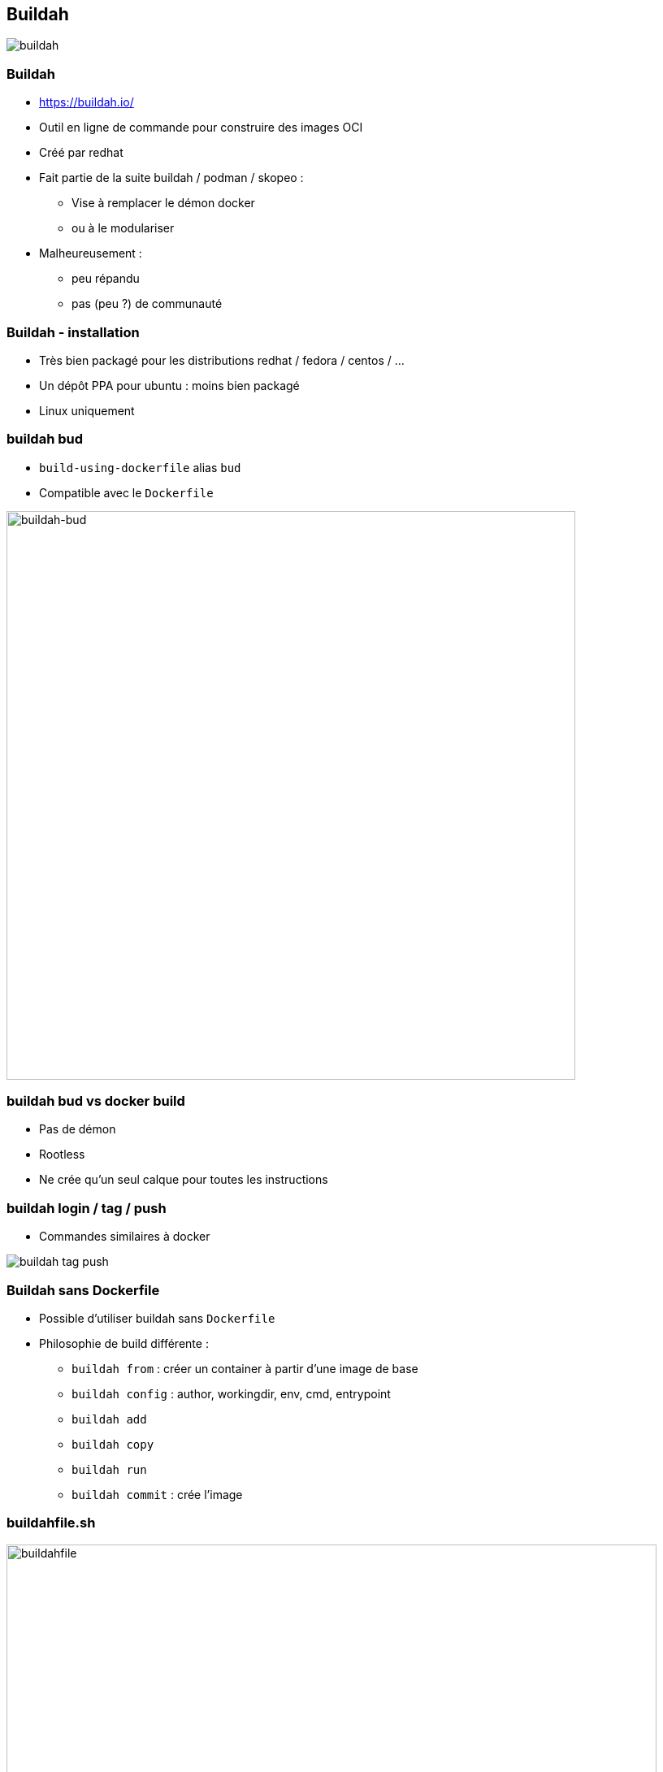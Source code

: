 ifndef::imagesdir[:imagesdir: ../../images]

== Buildah

image::buildah.png[]


=== Buildah

* https://buildah.io/
* Outil en ligne de commande pour construire des images OCI
* Créé par redhat
* Fait partie de la suite buildah / podman / skopeo :
 ** Vise à remplacer le démon docker
 ** ou à le modulariser
* Malheureusement :
 ** peu répandu
 ** pas (peu ?) de communauté


=== Buildah - installation

* Très bien packagé pour les distributions redhat / fedora / centos / ...
* Un dépôt PPA pour ubuntu : moins bien packagé
* Linux uniquement


=== buildah bud

* `build-using-dockerfile` alias `bud`
* Compatible avec le `Dockerfile`

image::buildah-bud.png[buildah-bud,700]


=== buildah bud vs docker build

* Pas de démon
* Rootless
* Ne crée qu'un seul calque pour toutes les instructions


=== buildah login / tag / push

* Commandes similaires à docker

image::buildah-tag-push.png[]


=== Buildah sans Dockerfile


* Possible d'utiliser buildah sans `Dockerfile`
* Philosophie de build différente :
 ** `buildah from` : créer un container à partir d'une image de base
 ** `buildah config` : author, workingdir, env, cmd, entrypoint
 ** `buildah add`
 ** `buildah copy`
 ** `buildah run`
 ** `buildah commit` : crée l'image


=== buildahfile.sh

image::buildahfile.png[buildahfile,800]


=== buildahfile.sh

image::buildahfile-build.png[]


=== buildahfile.go

* `go get github.com/containers/buildah`

image::buildahfile-go.png[buildahfile-go,500]


=== buildah mount

image::buildah-mount.png[buildah-mount, 700]



